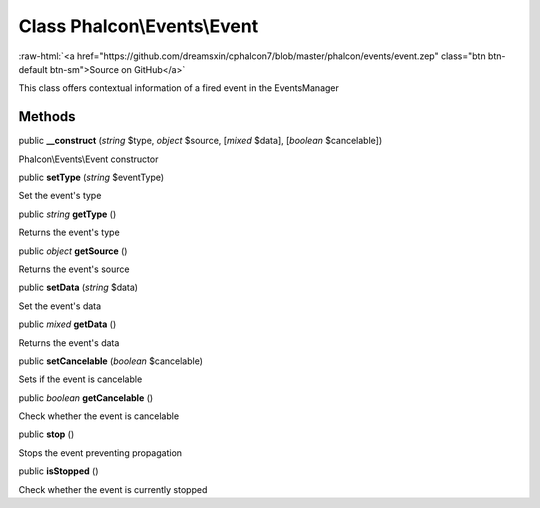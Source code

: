 Class **Phalcon\\Events\\Event**
================================

.. role:: raw-html(raw)
   :format: html

:raw-html:`<a href="https://github.com/dreamsxin/cphalcon7/blob/master/phalcon/events/event.zep" class="btn btn-default btn-sm">Source on GitHub</a>`

This class offers contextual information of a fired event in the EventsManager


Methods
-------

public  **__construct** (*string* $type, *object* $source, [*mixed* $data], [*boolean* $cancelable])

Phalcon\\Events\\Event constructor



public  **setType** (*string* $eventType)

Set the event's type



public *string*  **getType** ()

Returns the event's type



public *object*  **getSource** ()

Returns the event's source



public  **setData** (*string* $data)

Set the event's data



public *mixed*  **getData** ()

Returns the event's data



public  **setCancelable** (*boolean* $cancelable)

Sets if the event is cancelable



public *boolean*  **getCancelable** ()

Check whether the event is cancelable



public  **stop** ()

Stops the event preventing propagation



public  **isStopped** ()

Check whether the event is currently stopped



